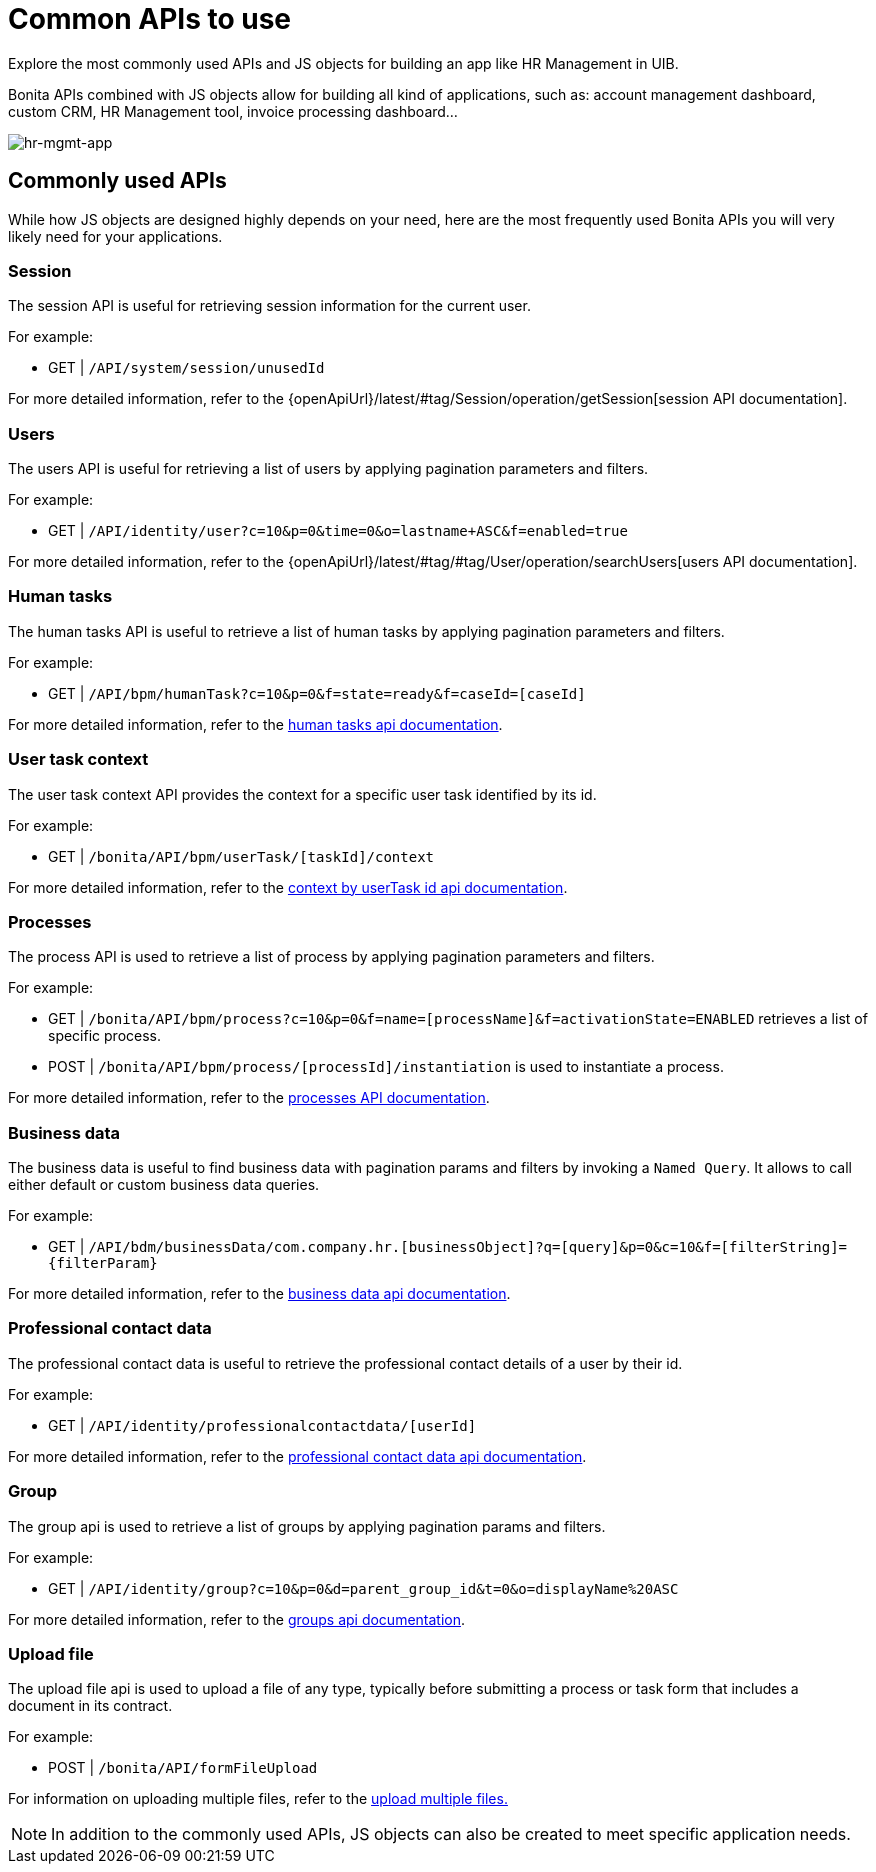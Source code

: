 = Common APIs to use
:page-aliases: applications:common-apis-to-use.adoc
:description: Explore the most commonly used APIs and JS objects for building an app like HR Management in UIB.

{description}

Bonita APIs combined with JS objects allow for building all kind of applications, such as: account management dashboard, custom CRM, HR Management tool, invoice processing dashboard…


image:ui-builder/guides/hr-mgmt-app.png[hr-mgmt-app]


== Commonly used APIs

While how JS objects are designed highly depends on your need, here are the most frequently used Bonita APIs you will very likely need for your applications.

=== Session
The session API is useful for retrieving session information for the current user.

For example:

    - GET | `/API/system/session/unusedId`

For more detailed information, refer to the {openApiUrl}/latest/#tag/Session/operation/getSession[session API documentation].

=== Users
The users API is useful for retrieving a list of users by applying pagination parameters and filters.

For example:

    - GET | `/API/identity/user?c=10&p=0&time=0&o=lastname+ASC&f=enabled=true`

For more detailed information, refer to the {openApiUrl}/latest/#tag/#tag/User/operation/searchUsers[users API documentation].

=== Human tasks
The human tasks API is useful to retrieve a list of human tasks by applying pagination parameters and filters.

For example:

    - GET | `/API/bpm/humanTask?c=10&p=0&f=state=ready&f=caseId=[caseId]`

For more detailed information, refer to the link:https://api-documentation.bonitasoft.com/latest/#tag/HumanTask/operation/searchHumanTasks[human tasks api documentation].

=== User task context
The user task context API provides the context for a specific user task identified by its id.

For example:

    - GET | `/bonita/API/bpm/userTask/[taskId]/context`

For more detailed information, refer to the link:https://api-documentation.bonitasoft.com/latest/#tag/UserTask/operation/getContextByUserTaskId[context by userTask id api documentation].

=== Processes
The process API is used to retrieve a list of process by applying pagination parameters and filters.

For example:

    - GET | `/bonita/API/bpm/process?c=10&p=0&f=name=[processName]&f=activationState=ENABLED` retrieves a list of specific process.
    - POST | `/bonita/API/bpm/process/[processId]/instantiation` is used to instantiate a process.

For more detailed information, refer to the link:https://api-documentation.bonitasoft.com/latest/#tag/Process/operation/searchProcesses[processes API documentation].

=== Business data
The business data is useful to find business data with pagination params and filters by invoking a `Named Query`. It allows to call either default or custom business data queries.

For example:

    - GET | `/API/bdm/businessData/com.company.hr.[businessObject]?q=[query]&p=0&c=10&f=[filterString]={filterParam}`

For more detailed information, refer to the link:https://api-documentation.bonitasoft.com/latest/#tag/BusinessDataQuery/operation/searchBusinessData[business data api documentation].

=== Professional contact data
The professional contact data is useful to retrieve the professional contact details of a user by their id.

For example:

    - GET | `/API/identity/professionalcontactdata/[userId]`

For more detailed information, refer to the link:https://api-documentation.bonitasoft.com/latest/#tag/ProfessionalContactData/operation/getProfessionalContactDataById[professional contact data api documentation].

=== Group
The group api is used to retrieve a list of groups by applying pagination params and filters.

For example:

    - GET | `/API/identity/group?c=10&p=0&d=parent_group_id&t=0&o=displayName%20ASC`

For more detailed information, refer to the link:https://api-documentation.bonitasoft.com/latest/#tag/Group/operation/searchGroups[groups api documentation].

=== Upload file
The upload file api is used to upload a file of any type, typically before submitting a process or task form that includes a document in its contract.

For example:

    - POST | `/bonita/API/formFileUpload`

For information on uploading multiple files, refer to the xref:ui-builder/how-to-upload-multiple-documents.adoc[upload multiple files.]


[NOTE]
In addition to the commonly used APIs, JS objects can also be created to meet specific application needs.